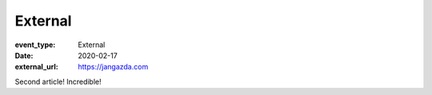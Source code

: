 External
=========

:event_type: External
:date: 2020-02-17
:external_url: https://jangazda.com

Second article!
Incredible!